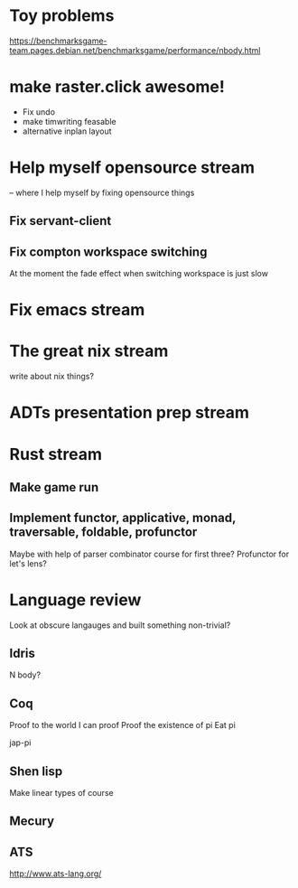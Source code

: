 * Toy problems
https://benchmarksgame-team.pages.debian.net/benchmarksgame/performance/nbody.html

* make raster.click awesome!
  + Fix undo
  + make timwriting feasable
  + alternative inplan layout
* Help myself opensource stream
  -- where I help myself by fixing opensource things
** Fix servant-client

** Fix compton workspace switching
   At the moment the fade effect when switching workspace
   is just slow

* Fix emacs stream
* The great nix stream
  write about nix things?
* ADTs presentation prep stream

* Rust stream
** Make game run
** Implement functor, applicative, monad, traversable, foldable, profunctor
   Maybe with help of parser combinator course for first three?
   Profunctor for let's lens?

* Language review
  Look at obscure langauges and built something non-trivial?
  


** Idris
   N body?
   
** Coq
   Proof to the world I can proof
   Proof the existence of pi
   Eat pi
   
   jap-pi

** Shen lisp
   Make linear types of course

** Mecury
** ATS
http://www.ats-lang.org/
